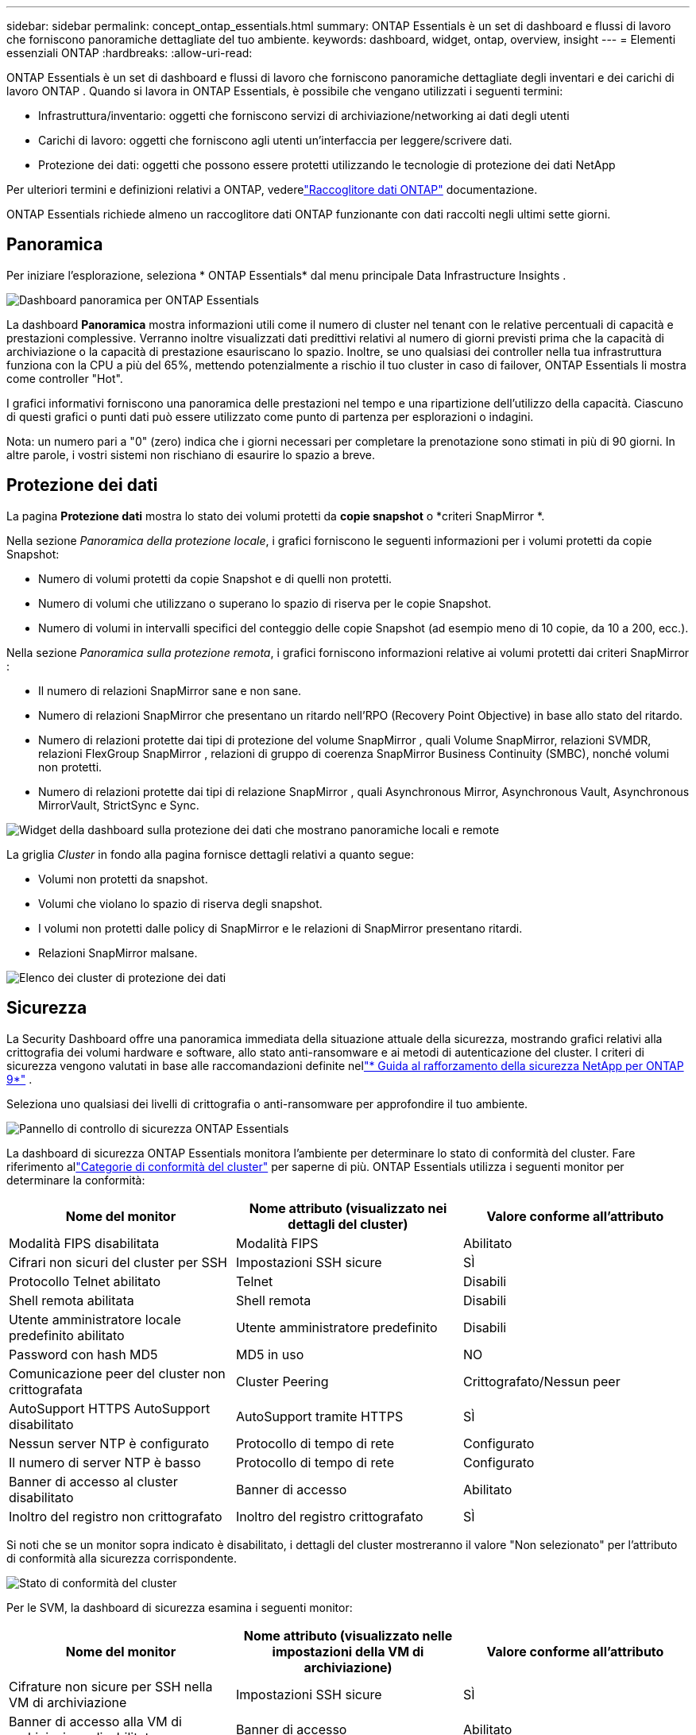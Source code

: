 ---
sidebar: sidebar 
permalink: concept_ontap_essentials.html 
summary: ONTAP Essentials è un set di dashboard e flussi di lavoro che forniscono panoramiche dettagliate del tuo ambiente. 
keywords: dashboard, widget, ontap, overview, insight 
---
= Elementi essenziali ONTAP
:hardbreaks:
:allow-uri-read: 


[role="lead"]
ONTAP Essentials è un set di dashboard e flussi di lavoro che forniscono panoramiche dettagliate degli inventari e dei carichi di lavoro ONTAP .  Quando si lavora in ONTAP Essentials, è possibile che vengano utilizzati i seguenti termini:

* Infrastruttura/inventario: oggetti che forniscono servizi di archiviazione/networking ai dati degli utenti
* Carichi di lavoro: oggetti che forniscono agli utenti un'interfaccia per leggere/scrivere dati.
* Protezione dei dati: oggetti che possono essere protetti utilizzando le tecnologie di protezione dei dati NetApp


Per ulteriori termini e definizioni relativi a ONTAP, vederelink:task_dc_na_cdot.html["Raccoglitore dati ONTAP"] documentazione.

ONTAP Essentials richiede almeno un raccoglitore dati ONTAP funzionante con dati raccolti negli ultimi sette giorni.



== Panoramica

Per iniziare l'esplorazione, seleziona * ONTAP Essentials* dal menu principale Data Infrastructure Insights .

image:OE_Overview.png["Dashboard panoramica per ONTAP Essentials"]

La dashboard *Panoramica* mostra informazioni utili come il numero di cluster nel tenant con le relative percentuali di capacità e prestazioni complessive.  Verranno inoltre visualizzati dati predittivi relativi al numero di giorni previsti prima che la capacità di archiviazione o la capacità di prestazione esauriscano lo spazio.  Inoltre, se uno qualsiasi dei controller nella tua infrastruttura funziona con la CPU a più del 65%, mettendo potenzialmente a rischio il tuo cluster in caso di failover, ONTAP Essentials li mostra come controller "Hot".

I grafici informativi forniscono una panoramica delle prestazioni nel tempo e una ripartizione dell'utilizzo della capacità.  Ciascuno di questi grafici o punti dati può essere utilizzato come punto di partenza per esplorazioni o indagini.

Nota: un numero pari a "0" (zero) indica che i giorni necessari per completare la prenotazione sono stimati in più di 90 giorni.  In altre parole, i vostri sistemi non rischiano di esaurire lo spazio a breve.



== Protezione dei dati

La pagina *Protezione dati* mostra lo stato dei volumi protetti da *copie snapshot* o *criteri SnapMirror *.

Nella sezione _Panoramica della protezione locale_, i grafici forniscono le seguenti informazioni per i volumi protetti da copie Snapshot:

* Numero di volumi protetti da copie Snapshot e di quelli non protetti.
* Numero di volumi che utilizzano o superano lo spazio di riserva per le copie Snapshot.
* Numero di volumi in intervalli specifici del conteggio delle copie Snapshot (ad esempio meno di 10 copie, da 10 a 200, ecc.).


Nella sezione _Panoramica sulla protezione remota_, i grafici forniscono informazioni relative ai volumi protetti dai criteri SnapMirror :

* Il numero di relazioni SnapMirror sane e non sane.
* Numero di relazioni SnapMirror che presentano un ritardo nell'RPO (Recovery Point Objective) in base allo stato del ritardo.
* Numero di relazioni protette dai tipi di protezione del volume SnapMirror , quali Volume SnapMirror, relazioni SVMDR, relazioni FlexGroup SnapMirror , relazioni di gruppo di coerenza SnapMirror Business Continuity (SMBC), nonché volumi non protetti.
* Numero di relazioni protette dai tipi di relazione SnapMirror , quali Asynchronous Mirror, Asynchronous Vault, Asynchronous MirrorVault, StrictSync e Sync.


image:DataProtectionDashboard_OverviewWidgets_.png["Widget della dashboard sulla protezione dei dati che mostrano panoramiche locali e remote"]

La griglia _Cluster_ in fondo alla pagina fornisce dettagli relativi a quanto segue:

* Volumi non protetti da snapshot.
* Volumi che violano lo spazio di riserva degli snapshot.
* I volumi non protetti dalle policy di SnapMirror e le relazioni di SnapMirror presentano ritardi.
* Relazioni SnapMirror malsane.


image:DataProtectionDashboard_ClusterList.png["Elenco dei cluster di protezione dei dati"]



== Sicurezza

La Security Dashboard offre una panoramica immediata della situazione attuale della sicurezza, mostrando grafici relativi alla crittografia dei volumi hardware e software, allo stato anti-ransomware e ai metodi di autenticazione del cluster.  I criteri di sicurezza vengono valutati in base alle raccomandazioni definite nellink:https://www.netapp.com/pdf.html?item=/media/10674-tr4569.pdf["* Guida al rafforzamento della sicurezza NetApp per ONTAP 9*"] .

Seleziona uno qualsiasi dei livelli di crittografia o anti-ransomware per approfondire il tuo ambiente.

image:OE_SecurityDashboard.png["Pannello di controllo di sicurezza ONTAP Essentials"]

La dashboard di sicurezza ONTAP Essentials monitora l'ambiente per determinare lo stato di conformità del cluster. Fare riferimento allink:https://docs.netapp.com/us-en/active-iq-unified-manager/health-checker/reference_cluster_compliance_categories.html["Categorie di conformità del cluster"] per saperne di più.  ONTAP Essentials utilizza i seguenti monitor per determinare la conformità:

|===
| Nome del monitor | Nome attributo (visualizzato nei dettagli del cluster) | Valore conforme all'attributo 


| Modalità FIPS disabilitata | Modalità FIPS | Abilitato 


| Cifrari non sicuri del cluster per SSH | Impostazioni SSH sicure | SÌ 


| Protocollo Telnet abilitato | Telnet | Disabili 


| Shell remota abilitata | Shell remota | Disabili 


| Utente amministratore locale predefinito abilitato | Utente amministratore predefinito | Disabili 


| Password con hash MD5 | MD5 in uso | NO 


| Comunicazione peer del cluster non crittografata | Cluster Peering | Crittografato/Nessun peer 


| AutoSupport HTTPS AutoSupport disabilitato | AutoSupport tramite HTTPS | SÌ 


| Nessun server NTP è configurato | Protocollo di tempo di rete | Configurato 


| Il numero di server NTP è basso | Protocollo di tempo di rete | Configurato 


| Banner di accesso al cluster disabilitato | Banner di accesso | Abilitato 


| Inoltro del registro non crittografato | Inoltro del registro crittografato | SÌ 
|===
Si noti che se un monitor sopra indicato è disabilitato, i dettagli del cluster mostreranno il valore "Non selezionato" per l'attributo di conformità alla sicurezza corrispondente.

image:OE_Cluster_Compliance_Example.png["Stato di conformità del cluster"]

Per le SVM, la dashboard di sicurezza esamina i seguenti monitor:

|===
| Nome del monitor | Nome attributo (visualizzato nelle impostazioni della VM di archiviazione) | Valore conforme all'attributo 


| Cifrature non sicure per SSH nella VM di archiviazione | Impostazioni SSH sicure | SÌ 


| Banner di accesso alla VM di archiviazione disabilitato | Banner di accesso | Abilitato 


| Registro di controllo della VM di archiviazione disabilitato | Registro di controllo | Abilitato 
|===
Nell'elenco dei cluster, seleziona _Visualizza dettagli_ per ciascun cluster per aprire un pannello scorrevole che mostra le impostazioni correnti per _Cluster, Storage VM_ o _Anti-Ransomware_.

I dettagli del cluster includono lo stato della connessione, le informazioni sul certificato e altro ancora:image:OE_Cluster_Slideout.png["Pannello scorrevole con dettagli del cluster"]

I dettagli della VM di archiviazione mostrano informazioni di audit e SSH:image:OE_Storage_Slideout.png["Scheda Archiviazione"]

I dettagli anti-ransomware mostrano se una VM di archiviazione è protetta dalla protezione anti-ransomware di ONTAP o dalla sicurezza del carico di lavoro Data Infrastructure Insights .  Si noti che la colonna ONTAP ARP visualizza lo stato attuale della protezione anti-ransomware integrata di ONTAP, configurata sul sistema ONTAP .  È possibile abilitare la sicurezza del carico di lavoro Data Infrastructure Insights selezionando "Proteggi" nella colonna corrispondente.image:OE_Anti-Ransomware_Slideout.png["Scheda Anti-Ransomware"]



== Avvisi

Qui puoi visualizzare gli avvisi attivi sul tuo tenant e analizzare rapidamente i potenziali problemi.  Selezionare la scheda _Risolti_ per visualizzare gli avvisi che sono stati risolti.

image:OE_Alerts.png["Elenco degli avvisi essenziali ONTAP"]



== Infrastruttura

La pagina *Infrastruttura* ONTAP Essentials fornisce una panoramica dello stato di salute e delle prestazioni del cluster, utilizzando query predefinite (ma ulteriormente personalizzabili) su tutti gli oggetti ONTAP di base.  Seleziona il tipo di oggetto che desideri esplorare (cluster, pool di archiviazione, ecc.) e scegli se visualizzare informazioni sullo stato o sulle prestazioni.  Imposta i filtri per analizzare più a fondo i singoli sistemi.

image:ONTAP_Essentials_Health_Performance.png["Selezioni dell'infrastruttura per i pool di archiviazione"]

Pagina dell'infrastruttura che mostra lo stato di integrità del cluster:image:ONTAP_Essentials_Infrastructure_A.png["Oggetti infrastrutturali da esplorare"]



== Networking

ONTAP Essentials Networking offre una panoramica della tua infrastruttura FC, NVME FC, Ethernet e iSCSI.  In queste pagine puoi esplorare elementi quali le porte nei tuoi cluster e i loro nodi.

image:ONTAP_Essentials_Alerts_Menu.png["Menu di networking ONTAP Essentials"] image:ONTAP_Essentials_Alerts_Page.png["Pagina FC di ONTAP Essentials Networking che mostra le porte nei nodi del cluster"]



== Carichi di lavoro

Visualizza ed esplora i carichi di lavoro su LUN/Volumi, condivisioni NFS o SMB o Qtree sul tuo tenant.

image:ONTAP_Essentials_Workloads_Menu.png["Menu Carichi di lavoro"]

image:ONTAP_Essentials_Workloads_Page.png["Pagina elenco carichi di lavoro"]
